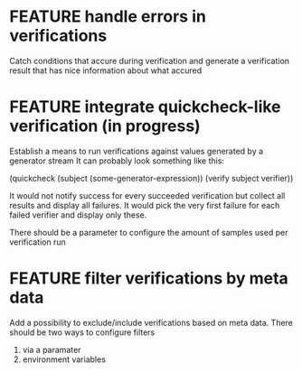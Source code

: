 
* FEATURE handle errors in verifications
  Catch conditions that accure during verification
  and generate a verification result that has nice information about what accured

* FEATURE integrate quickcheck-like verification (in progress)
  Establish a means to run verifications against values generated by a generator stream
  It can probably look something like this:

  (quickcheck (subject (some-generator-expression))
    (verify subject verifier))

  It would not notify success for every succeeded verification but collect all
  results and display all failures. It would pick the very first failure for
  each failed verifier and display only these.

  There should be a parameter to configure the amount of samples used per
  verification run

* FEATURE filter verifications by meta data
  Add a possibility to exclude/include verifications based on meta data.
  There should be two ways to configure filters
  1) via a paramater
  2) environment variables
